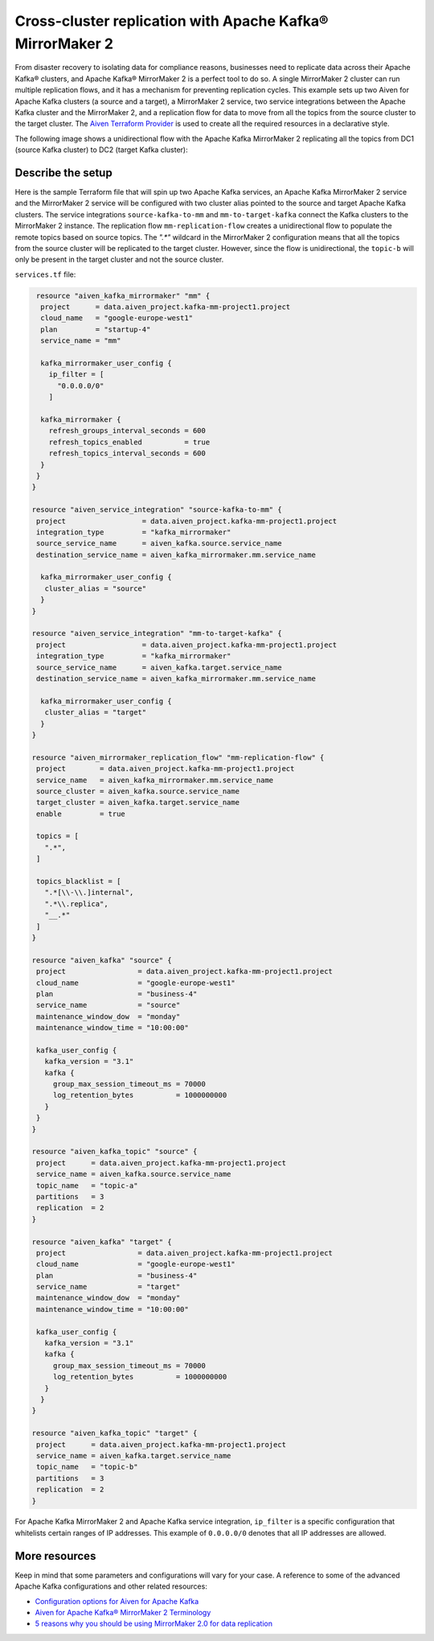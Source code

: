 Cross-cluster replication with Apache Kafka® MirrorMaker 2
==========================================================

From disaster recovery to isolating data for compliance reasons, businesses need to replicate data across their Apache Kafka® clusters, and Apache Kafka® MirrorMaker 2 is a perfect tool 
to do so. A single MirrorMaker 2 cluster can run multiple replication flows, and it has a mechanism for preventing replication cycles. This example sets up two Aiven for Apache Kafka clusters (a source and a target),
a MirrorMaker 2 service, two service integrations between the Apache Kafka cluster and the MirrorMaker 2, and a replication flow for data to move from all the topics from the source cluster to the target cluster. The 
`Aiven Terraform Provider <https://registry.terraform.io/providers/aiven/aiven/latest/docs>`_ is used to create all the required resources in a declarative style. 

The following image shows a unidirectional flow with the Apache Kafka MirrorMaker 2 replicating all the topics from DC1 (source Kafka cluster) to DC2 (target Kafka cluster):

.. mermaid::

   flowchart LR
    
    subgraph DC2
    DC1.TopicA
    DC1.TopicB
    DC1.TopicC
    end
    subgraph MM
    replication-flow-->DC1.TopicA
    replication-flow-->DC1.TopicB
    replication-flow-->DC1.TopicC
    end
    subgraph DC1
    TopicA-->replication-flow
    TopicB-->replication-flow
    TopicC-->replication-flow
    end

Describe the setup
------------------

Here is the sample Terraform file that will spin up two Apache Kafka services, an Apache Kafka MirrorMaker 2 service and the MirrorMaker 2 service will be configured with two cluster alias pointed to the source and target Apache Kafka clusters. 
The service integrations ``source-kafka-to-mm`` and ``mm-to-target-kafka`` connect the Kafka clusters to the MirrorMaker 2 instance. The replication flow ``mm-replication-flow`` creates a unidirectional flow to populate the remote topics based on source 
topics. The `".*"` wildcard in the MirrorMaker 2 configuration means that all the topics from the source cluster will be replicated to the target cluster. However, since the flow is unidirectional, the ``topic-b`` will only be present in the target cluster and not the source cluster.

``services.tf`` file:

.. code:: bash

   resource "aiven_kafka_mirrormaker" "mm" {
    project      = data.aiven_project.kafka-mm-project1.project
    cloud_name   = "google-europe-west1"
    plan         = "startup-4"
    service_name = "mm"

    kafka_mirrormaker_user_config {
      ip_filter = [
        "0.0.0.0/0"
      ]

    kafka_mirrormaker {
      refresh_groups_interval_seconds = 600
      refresh_topics_enabled          = true
      refresh_topics_interval_seconds = 600
    }
   }
  }

  resource "aiven_service_integration" "source-kafka-to-mm" {
   project                  = data.aiven_project.kafka-mm-project1.project
   integration_type         = "kafka_mirrormaker"
   source_service_name      = aiven_kafka.source.service_name
   destination_service_name = aiven_kafka_mirrormaker.mm.service_name

    kafka_mirrormaker_user_config {
     cluster_alias = "source"
    }
  }

  resource "aiven_service_integration" "mm-to-target-kafka" {
   project                  = data.aiven_project.kafka-mm-project1.project
   integration_type         = "kafka_mirrormaker"
   source_service_name      = aiven_kafka.target.service_name
   destination_service_name = aiven_kafka_mirrormaker.mm.service_name

    kafka_mirrormaker_user_config {
     cluster_alias = "target"
    }
  }

  resource "aiven_mirrormaker_replication_flow" "mm-replication-flow" {
   project        = data.aiven_project.kafka-mm-project1.project
   service_name   = aiven_kafka_mirrormaker.mm.service_name
   source_cluster = aiven_kafka.source.service_name
   target_cluster = aiven_kafka.target.service_name
   enable         = true

   topics = [
     ".*",
   ]

   topics_blacklist = [
     ".*[\\-\\.]internal",
     ".*\\.replica",
     "__.*"
   ]
  }

  resource "aiven_kafka" "source" {
   project                 = data.aiven_project.kafka-mm-project1.project
   cloud_name              = "google-europe-west1"
   plan                    = "business-4"
   service_name            = "source"
   maintenance_window_dow  = "monday"
   maintenance_window_time = "10:00:00"

   kafka_user_config {
     kafka_version = "3.1"
     kafka {
       group_max_session_timeout_ms = 70000
       log_retention_bytes          = 1000000000
     }
   }
  }

  resource "aiven_kafka_topic" "source" {
   project      = data.aiven_project.kafka-mm-project1.project
   service_name = aiven_kafka.source.service_name
   topic_name   = "topic-a"
   partitions   = 3
   replication  = 2
  }

  resource "aiven_kafka" "target" {
   project                 = data.aiven_project.kafka-mm-project1.project
   cloud_name              = "google-europe-west1"
   plan                    = "business-4"
   service_name            = "target"
   maintenance_window_dow  = "monday"
   maintenance_window_time = "10:00:00"

   kafka_user_config {
     kafka_version = "3.1"
     kafka {
       group_max_session_timeout_ms = 70000
       log_retention_bytes          = 1000000000
     }
    }
  }

  resource "aiven_kafka_topic" "target" {
   project      = data.aiven_project.kafka-mm-project1.project
   service_name = aiven_kafka.target.service_name
   topic_name   = "topic-b"
   partitions   = 3
   replication  = 2
  }

For Apache Kafka MirrorMaker 2 and Apache Kafka service integration, ``ip_filter`` is a specific configuration that whitelists certain ranges of IP addresses. This example of ``0.0.0.0/0`` denotes that all IP addresses are allowed.

More resources
--------------

Keep in mind that some parameters and configurations will vary for your case. A reference to some of the advanced Apache Kafka configurations and other related resources:

- `Configuration options for Aiven for Apache Kafka <https://developer.aiven.io/docs/products/kafka/reference/advanced-params.html>`_
- `Aiven for Apache Kafka® MirrorMaker 2 Terminology <https://developer.aiven.io/docs/products/kafka/kafka-mirrormaker/reference/terminology.html>`_
- `5 reasons why you should be using MirrorMaker 2.0 for data replication <https://aiven.io/blog/5-reasons-why-you-should-be-using-mirrormaker-2>`_
